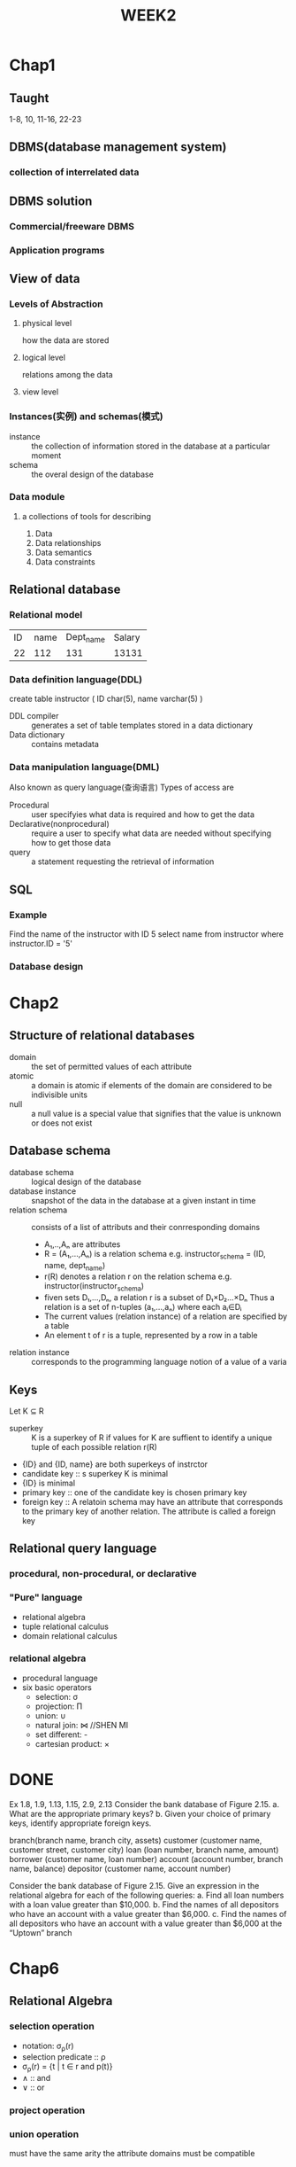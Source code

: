 #+LATEX_HEADER: \usepackage{amssymb}
#+LATEX_HEADER: \usepackage{tikz}
#+LATEX_HEADER: \usepackage[UTF8]{ctex}
#+LATEX_HEADER: \usepackage{tikz-qtree}
* Chap1
** Taught
1-8, 10, 11-16, 22-23
** DBMS(database management system)
*** collection of interrelated data
** DBMS solution
*** Commercial/freeware DBMS
*** Application programs
** View of data
*** Levels of Abstraction
**** physical level
    how the data are stored
**** logical level
    relations among the data
**** view level
*** Instances(实例) and schemas(模式)
    + instance :: the collection of information stored in the
                  database at a particular moment
    + schema :: the overal design of the database
*** Data module
**** a collections of tools for describing
     1. Data
     2. Data relationships
     3. Data semantics
     4. Data constraints
** Relational database
*** Relational model
    | ID | name | Dept_name | Salary |
    | 22 |  112 |       131 |  13131 |
*** Data definition language(DDL)
    create table instructor (
    ID char(5),
    name varchar(5)
    )
    - DDL compiler :: generates a set of table templates
                      stored in a data dictionary
    - Data dictionary :: contains metadata
*** Data manipulation language(DML)
    Also known as query language(查询语言)
    Types of access are
    - Procedural :: user specifyies what data is required
                    and how to get the data
    - Declarative(nonprocedural) :: require a user to specify
                                    what data are needed without
                                    specifying how to get those data
    - query :: a statement requesting the retrieval of information
** SQL
*** Example
      Find the name of the instructor with ID 5
      select name
      from instructor
      where instructor.ID = '5'
*** Database design
#+TITLE:
* Chap2
** Structure of relational databases
   - domain :: the set of permitted values of each attribute
   - atomic :: a domain is atomic if elements of the
               domain are considered to be indivisible units
   - null :: a null value is a special value that signifies that
             the value is unknown or does not exist
** Database schema
   - database schema :: logical design of the database
   - database instance :: snapshot of the data in the database
                          at a given instant in time
   - relation schema :: consists of a list of attributs and their
                        conrresponding domains
     + A₁,..,Aₙ are attributes
     + R = (A₁,...,Aₙ) is a relation schema
       e.g. instructor_schema = (ID, name, dept_name)
     + r(R) denotes a relation r on the relation schema
       e.g. instructor(instructor_schema)
     + fiven sets D₁,...,Dₙ, a relation r is a subset of
       D₁×D₂...×Dₙ
       Thus a relation is a set of n-tuples (a₁,...,aₙ) where each
       aᵢ∈Dᵢ
     + The current values (relation instance) of a relation are specified
       by a table
     + An element t of r is a tuple, represented by a row in a table

   - relation instance :: corresponds to the programming language notion
                          of a value of a varia
** Keys
   Let K ⊆ R
   - superkey :: K is a superkey of R if values for K are suffient to
                 identify a unique tuple of each possible relation r(R)
   - {ID} and {ID, name} are both superkeys of instrctor
   - candidate key :: s superkey K is minimal
   - {ID} is minimal
   - primary key :: one of the candidate key is chosen primary key
   - foreign key :: A relatoin schema may have an attribute that
                    corresponds to the primary key of another relation.
                    The attribute is called a foreign key
** Relational query language
*** procedural, non-procedural, or declarative
*** "Pure" language
    + relational algebra
    + tuple relational calculus
    + domain relational calculus
*** relational algebra
    + procedural language
    + six basic operators
      + selection: σ
      + projection: Π
      + union: ∪
      + natural join: ⋈ //SHEN MI
      + set different: -
      + cartesian product: ×
* DONE
  Ex 1.8, 1.9, 1.13, 1.15, 2.9, 2.13
Consider the bank database of Figure 2.15.
a. What are the appropriate primary keys?
b. Given your choice of primary keys, identify appropriate foreign keys.

branch(branch name, branch city, assets)
customer (customer name, customer street, customer city)
loan (loan number, branch name, amount)
borrower (customer name, loan number)
account (account number, branch name, balance)
depositor (customer name, account number)

Consider the bank database of Figure 2.15. Give an expression in the relational
algebra for each of the following queries:
a. Find all loan numbers with a loan value greater than $10,000.
b. Find the names of all depositors who have an account with a value
greater than $6,000.
c. Find the names of all depositors who have an account with a value
greater than $6,000 at the “Uptown” branch
#+TITLE:WEEK2
* Chap6
** Relational Algebra
*** selection operation
    + notation: σ_ρ(r)
    + selection predicate :: ρ
    + σ_ρ(r) = {t | t ∈ r and p(t)}
    + ∧ :: and
    + ∨ :: or
*** project operation
*** union operation
    must have the same arity
    the attribute domains must be compatible
*** set difference operation
    have same arity
    attribute domains must be compatible
*** Cartesian product operation
    + r × s = {t q | t ∈ r *and* q ∈ s}
    + assume that r(R) and s(S) are disjoint
    + If not disjoint, then *renaming* must be used
*** rename operation
    ρₓ(E)
    if E has arity n, then
    ρₓ₍ₐ₁,...,ₐₙ₎(E)
*** Additional operations
    + set intersection ::
         r ∩ s = r - (r - s)
    + natural join :: (bowtie)
                     r ⋈ s
                     R = (A,B,C,D) S = (B, E, D) R ⋈ S = (A, B, C, D, E)
                     Cartesian product is renaming
                     projection of renaming of Cartesian product
                     natural join is associative and commutative
    + theta join ::
                   r ⋈θ s
    + equijoin ::
    + semijoin ::
                 often used to compute natural joins in distributed databases
    + assignment ::
                   ←
    + outer join ::
      + extension of join operation avoids loss of information
      + use *null* values:
        *null* signifies the value is unknown or doesn't exist
        instructor
        | ID | name | dept_name |
        |  1 | A    | Comp      |
        |  2 | B    | Finance   |
        |  3 | C    | Miao      |
        teaches
        | ID | course_id |
        |  1 | CS-101    |
        |  2 | FIN-201   |
        |  4 | BIO-201   |
        left outer_join:
        | ID | name | dept_name | course_id |
        |  1 | A    | Comp      | CS-101    |
        |  2 | B    | Finance   | FIN-201   |
        |  3 | C    | Miao      | *null*    |
        right outer join
        | ID | name   | dept_name | course_id |
        |  1 | A      | Comp      | CS-101    |
        |  2 | B      | Finance   | FIN-201   |
        |  4 | *null* | *null*    | BIO-201   |
        full outer join
        | ID | name   | dept_name | course_id |
        |  1 | A      | Comp      | CS-101    |
        |  2 | B      | Finance   | FIN-201   |
        |  3 | C      | Miao      | *null*    |
        |  4 | *null* | *null*    | BIO-201   |
    + null values ::
                    three-ordered logic
                      | or\and | null | true | false |
                      | null   | null | null | null  |
                      | true   | null |      |       |
                      | false  | null |      |       |
    + division operator ::
         given relations r(R) and s(S) s.t. S
*** Logical equivalence of RA plans
    + σₐ₌₅(Πₐ(R)) = Πₐ(σₐ₌₅(R))
** extend relational algebra operations
*** generalized projection
    + extends the projection operation by allowing arithmetic functions to be
      used in the projection list
*** Aggregate functions and operations
*** Multiset relational algebra
* DONE
  6.1 6.13
Write the following queries in relational algebra, using the university
schema.
a. Find the titles of courses in the Comp. Sci. department that have 3
credits.
b. Find the IDs of all students who were taught by an instructor named
Einstein; make sure there are no duplicates in the result.
c. Find the highest salary of any instructor.
d. Find all instructors earning the highest salary (there may be more
e. Find the enrollment of each section that was offered in Autumn 2009.
f. Find the maximum enrollment, across all sections, in Autumn 2009.
g. Find the sections that had the maximum enrollment in Autumn 2009.


employee (person name, street, city )
works (person name, company name, salary)
company (company name, city)
manages (person name, manager name)
Consider the relational database of Figure 6.22. Give a relational-algebra
expression for each of the following queries:
a. Find the company with the most employees.
b. Find the company with the smallest payroll.
c. Find those companies whose employees earn a higher salary, on average, than
the average salary at First Bank Corporation.
* Chap3
** SQL data definition
*** Basic types
    char(n): fixed length
    varchar(n): variable-length
*** Basic schema definition: table
*** update to table
    + insert ::
    + delete ::
    + drop table ::
    + alter ::
              change the structure of the table
      + *alter table r add A D*
        where A is the name of the attribute to be added to relation
        r and D is the domain of A
      + *alter table r drop A*
        A is the name of an attribute

** Foreign key and primary key
   foreign keys are constraints
** Basic query structure
   + select clause ::
     + to force the elimination of duplicates, insert the keyword *distinct*
     + *all* specifies that duplicates not to be removed
     + select * denotes all attributes.
     + An attribute can be a literal with no from clause
       *select '437'*
       results is a table with one column and a single row with value "437"
     + *select 'A' from instructor
       result is a table with one column and N rows, each row with value "A"
     + Can also contain arithmetic expressions
   + where clause ::
     + Find the Cartesian product (select * from instructor, teaches)
       generates every possible *instructor-teacher* pair
       for common attribute, the attributes in the resulting table are renamed using
       the relation name
   + join ::
     + the comma in from clause
   + natural join ::
     + select * from instructor natural join teaches
   + rename operation ::
     + *as*
   + string operation ::
     + % matches any substring
     + underscore _ matches any character
     + e.g. where name like '%dar%'
     + use %: \%
     + concatenation ||
     + converting from upper to lower case
     + finding string length, extracting substring
   + ordering the display of tuples ::
     + select distinct name from instructor order by name
     + *desc* for descending order *asc* for ascending.
         e.g. order by name desc
     + can sort on multiple attributes
         e.g. order by dept_name, name
   + where clause predicates ::
     + *between*
       e.g. select name from instructor where salary between 90000 and 10000
     + tuple comparison
       $(a_1,a_2)\le(b_1,b_2)$ iff $a_1\le b_1$ and $a_2\le b_2$
   + duplicate ::
     + Multiset
   + Set operation ::
     + union, intersect, except
       each of the above operations automatically eliminates duplicates
     + to retain all duplicates, use union all, intersect all, except all
   + Null value ::
     + arithmetic expression involving null is null
     + is null can be used to check for null values
       select name from instructor where salary is null
   + Aggregate functions ::
     + avg, min, max, sum, count
     + Except count, all aggregations apply to a single attribute
     + e.g. select avg(salary) from instructor where dept_name='Comp. Sci.';
       | avg(salary) |
       | 750000      |
     + Find the number of tuples in the course relation
       select count(*) from course;
     + grouping and aggregation ::
       + e.g. select product, sum from purchase group by product
       + 1.compute the from and where clauses
         2.group by the attributes in the group
         3.Compute the select clause
     + Having clause ::
       + predicates in the *having* clause are applied after the formation of groups
         whereas predicates in the *where* clause are applied before groups
     + General form of grouping and aggregation ::
       + select S from R₁,...,Rₙ where C₁ group by a₁,...,aₙ having C₂
   + Nested subqueries ::
     + SQL provides a mechanism for the nesting of subqueries. A subquery is
       a *select-from-where* expression that is nested within another query.
   + Set membership ::
     + in :: tests for set membership
     + not in ::
   + set comparison-"some" clause ::
        > *some*
        < *some*
   + set comparison - "all" clasue ::
        > *all*
        *select* name
        *from* instructor
        *where* salary > *all* (*select* salary
                            *from* instructor
                            *where* dept_name = 'Biology');
   + Test for empty relations ::
        The *exists* construct returns the value *true* if te argument subquery
        is nonempty
   + not exists ::
   + unique ::
     + The *unique* construct tests whether a subquery has any duplicate tuples
       in its result
     + The *unique* construct evaluates to "true" if a given subquery contains no duplicates
   + with ::
     + provides a way of defining a temporary relation whose definition is available only to
       the query in which the *with* clause occurs
     + e.g
       *with* max_budget(value) *as*
           (*select max* (budget)
           *from* department)
       *select* department.name
       *from* department, max_budget
       *where* department.budget = max_budget.value;
     + is very useful for writing complex queries
     + with dept _total (dept_name, value) as
          (select dept_name, sum(salary)
           from instructor
           group by dept_name),
       dept_total_avg(value) as
          (select avg(value)
           from dept_total)
       select dept_name
       from dept_total, dept_total_avg
       where dept_total.value > dept_total_avg.value;
   + insertion ::
     + *insert into ...* *values* ....
     + *insert into* student
       *select* ID, name, dept_name, 0
       *from* instructor
     + *insert into* table1 *select* * *from* table1
   + update ::
     + *update* ... *set* .... *where* ...
     + *update* ... *set* ... *case* ...
       *when* ... *then* ...
       *else* ...
       *end*
* DONE
  CLOSED: [2018-04-02 一 13:15]
  :LOGBOOK:
  - State "DONE"       from "NEXT"       [2018-04-02 一 13:15]
  - State "NEXT"       from "DONE"       [2018-03-26 一 13:25]
  - State "DONE"       from "TODO"       [2018-03-26 一 12:44]
  :END:
first 3.8 3.9
3.10 3.11 3.15
4.7 4.9 4.12
* Chap4
** Joined relations
   + Join operation ::
     + takes two relations and return as a result another relation
   + outer join ::
     + an extension of the join operation that avoids loss of information
     + use *null* values
     + To distinguish normal joins from outer joins, normal joins are called
       inter joins in SQL.
   + inner join ::
     + equivalent to *join*
** View
   + In some cases, it's not desirable for all users to see the entire
     logical model
   + A *view* provides a mechanism to hide certain data from the view of certain
     users
   + *create view* v *as* <query expression>
   + once a view is defined, the view name can be used to refer to the
     virtual relation that the view generates.
   + view is not a table
   + Most SQL implementations allow update only on simple views
   + The *select* contains only attribute names of the relation and doesn't
     have any expressions, aggregates
*** Materialized views
   + Materializing a view ::
        create a physical table containing all the tuples in the result of the query
        defining the view
*** Transaction
    + Atomic transaction
      Either fully executed or rolled back as if never occured
*** Integrated constraints
    Integrity constraints guard against accidental damage to the database,
    by ensuring that authorized changes to the database don't result
    in a loss of data consistency
*** Referential integrity
    Ensures that a value that appears in one relation for a given set of attributes
    also appears for a certain set of attributes in another relation
** Complex check clause
   *check*
** DATATYPE
*** Built-in data types in SQL
   + date ::
            containing a (4 digit) year, month and data
   + time ::
            time of day, in hours, minutes
            *time* '09:00:30'
   + timestamp :: date plus time of day
   + interval :: period of time
                interval '1' day
*** index creation
   + *create* *index* studentID_index *on* student(ID)
   + indices are data structures used to *speed up* access to records with
     specified values for index attributes
   + e.g. select *
          from student
          where ID = '12345'
     can be executed by using the index to find the required record
     without looking at all records of student
*** User-defined
   + *create type* Dollars *as numeric* (12, 2) *final*
   + *create domain* person_name *char* (20) *not null*
*** large-object types
    + large object are stored as large object
      + blob :: binary large object
                object is a large collection of uninterpreted binary data
      + clob :: character large object
** Authorization
   + Forms of authorization on parts of the database ::
     + read
     + insert
     + update
     + delete
   + Forms of authorization to modify the database ::
     + index
     + resources
       allow creation of new relations
     + alteration
     + drop
*** Authorization specification in SQL
    + *grant* <privilege list>
      *on* <relation name or view name> *to* <user list>
    + <user list> is
      + a user-id
      + *public* which allows all valid users the privilege granted
      + a role
    + granting on a privilege on a view doesn't imply granting any privileges on
      the underlying relation
*** privileges in SQL
    + select ::
               *grant select on* instrutor *to* $U_1,U_2,U_3$
    + insert ::
*** revoking authorization in SQL
    + the revoke statement is used to revoke authorization
      *revoke* <privilege list>
      *on* <relation name or view name> *from* <user list>
*** role
    + *create role* instructor
    + *grant* instructor *to* Amil
    + *grant select on* takes *to* instructor
*** Authorization on views
    + *grant select on* geo_instructor *to* geo_staff
*** other authorization fearture
    + *grant reference* (dept_name) *on* department *to* Mariano
* Chap5
** Trigger
   + a statement that the system executes automatically by the system as a side
     effect of a modification to the database
   + to design, we must
     specify the condition
     specify the action
*** example
    time_slot_id is not a primary key, so cannot create a foreign key constraint
    Alternative we can use trigger
    *create trigger* timeslot_check1 *after insert on* sectin
    *referencing new row as* nrow
    *for each row*
    *when* (nrow.time_slot_id *not in* (
        *select* time_slot_id
        *from* time_slot))
    *begin*
        *rollback*
    *end*
*** triggering events and action in SQL
    + triggering event can be *insert, delete* or *update*
    + triggering on update can be restricted to specific attributes
      *after update of* takes *on* grade
    + values of attributes *before and after* an udpate can be referenced
      *reference old row as*
      *reference new row as*
    + triggers can be activated *before an event*
*** statement level triggers
    + instead of executing a seperate action for each affectedrow
      a single action can be executed for all rows affected by a transaction
      + use *for each statement*
      + use *referencing old table*
** Accessing SQL from a programming language
   + To write an embedded SQL query, we use
     *declare*
   + The *open* statment for our example is as follows:
     *EXEC SQL open c*;
     This statement causes the database system to execute the query
     and to save the results within a temporary relatoin
   + Dynamic SQL ::
   + Embedded SQL ::
     + the SQL statements are identified at compile time using a preprocessor
   + Procedural extensions and stored procedures
   + Functions
     + returns ::
                 indicates the variable-type taht is returned
     + return ::
                specifies the values that are to be returned as result of invoking
                the function
* DONE
  CLOSED: [2018-04-09 一 13:16]
  :LOGBOOK:
  - State "DONE"       from "TODO"       [2018-04-09 一 13:16]
  :END:
  5.15 5.17 5.21
  employee (employee name, street, city)
works (employee name, company name, salary)

* Chap7: Entity-relationship model
** ER model
   + model ::
     + A database can be modeled as :
       a collection of entities
       relation among entities
     + An *entity* is an object that is distinguishable from all other objects
       An *entity* ahs a set of properties, and the values for some set of
       properties may uniquely identify an entity
     + entity set ::
       + a set of entities of the same type that share the same properties,
         or attributes
   + relation ::
     + A mathematical definition ::
       + Let A = {1, 2, 3}, B = {a, b, c, d}
       + We define a *relationship* of subset of $A\times B$
     + A *relationship* is an association among several entities.
     + relationship set ::
     + degree of relationship set ::
       + binary relationship
         involve two entity sets
         most relationship sets in a database system are binary
     + Attributes ::
     + mapping cardinality ::
     + redundant attributes ::
       + suppose we have entity sets
         instructor, with attributes including dept_name
         department
       + and a relationship
         inst_dept relating instructor and department
       + Attribute dept_name in entity instructor is redundant since there
         is an explicit relationship inst_dept which relates instructors
         to department
   + E-R diagram ::
     + Roles ::
       + Entity sets of a relationship needn't to be distinct
         Each occurence of an entity set plays a "role" in the relationship
       + Such as requisite course
       + The labels "course_id" and "prereq_id" are called roles
     + Cardinality constraint ::
          We express cardinality constraints by drawing either a directed
          line ->, signifying "one", or an undirected line (--), signifying
          "many"
       $\to$
     + one-to-one relationship, one-to-many, many-to-one, many-to-many
     + total participation ::
          every entity in the entity set participates in at least one relationship
          in the relationship set
     + Min and Max ::
       + A line may have an associtaed minimum and maximum cardinality, shown
         in the form l..h, where l is the minimum and h the maximum cardinality
       + A maximum value of * indicates no limit
     + Cardinality constraints on ternary relationship ::
     + Week entity set ::
       + An entity set that doesn't have a primary key is referred to as *weak*
         *entity set*
       + The existence of weak entity set depends on the existence of a
         *identifying entity set*
         + It must relate to the identifying entity set *via a total*,
           *one-to-many* relationship set from the identifying to the weak entity
           set
         + *identifying relationship* depicted using a double diamond
       + The *discriminator* of a weak entity set is the set of attributes that
         distinguishes among all the entities of a weak entity set
       + We underline the discriminator of a weak entity set with a dashed
         lien
     + Binary vs non-binary relationship
       + A ternary relationship parents, relating a child to his/her father and
         mother
       + Any non-binary relationship can be represented using binary relationships
         by creating an artificial entity set
     + Extended ER features ::
       + Specialization ::
         + top-down design process
       + Generalization ::
         + bottom-up design process
     + Aggregation ::
       + relation among relations
** UML
   + unified modeling language
* DONE
  CLOSED: [2018-04-16 一 12:54]
  :LOGBOOK:
  - State "DONE"       from "TODO"       [2018-04-16 一 12:54]
  :END:
  7.1 7.2 7.20
  Consider the E-R diagram in Figure 7.29, which models an online bookstore.
  a. List the entity sets and their primary keys.
  b. Suppose the bookstore adds Blu-ray discs and downloadable video
  to its collection. The same item may be present in one or both formats,
  with differing prices. Extend the E-R diagram to model this addition,
  ignoring the effect on shopping baskets.
  c. Now extend the E-R diagram, using generalization, to model the case
  where a shopping basket may contain any combination of books,
  Blu-ray discs, or downloadable video.
* Chap8: Relational database design
** First normal form
   + domain is *atomic* if its elements are considered to be indivisible units
   + First normal form ::
        the domain of all attributes are atomic
   + Atomicity is actually a property of how the elements of the domain are used
** Functional dependencies
   + constraints on the set of legal relations
   + require that the value for a certain set of attributes determines uniquely
     the value for another set of attributes
   + Let $R$ be a relation scheme
     $\alpha\subseteq R$ and $\beta\subseteq R$
   + the *functional dependency*
     $\alpha\to\beta$
     holds on $R$ if and only if for any legal relations r($R$), whenever any
     two tuples $t_1$ and $t_2$ of r agree on the attributes $\alpha$, they also
     agree on the attributes $\beta$ that is
     $t_1[\alpha]=t_2[\alpha]\Rightarrow t_1[\beta]=t_2[\beta]$
     | A | B |
     | 1 | 4 |
     | 1 | 5 |
     | 3 | 7 |
     here, $A\to B$ does *not* hold, but $B\to A$ hold
   + $K$ is a superkey for relation schema $R$ if and only if $K\to R$
     $K$ is a candidate key for $R$ if and only
     $K\to R$ and for no $a\subset K, a\to R$
   + *Functional dependencies* allow us to express constraints that cannot be expressed
     using superkeys. E.g.
     inst_dept(_ID_,name, salary, _dept_name_, building, budget)
     We would expect /dept_name/ $\to$ /building/ and /ID/ $\to$ /building/ hold
     but /dept_name/ $\to$ /salary/ does not hold
   + usage ::
     + To test relations to see if they are legal under a given set of functional dependencies
       + If a relation r is legal under a set F of functional dependencies, we say r
         *satisfies* F
     + specify constraints on the set of legal relations
       + We say /F/ *holds on* /R/ if all legal relations on /R/ satisfy the set of functional dependencies
         /F/
   + trivial ::
               it is satisfied by all instances of a relation
   + Closure of a set of functional dependencies ::
     + given a set $F$ of functional dependencies, there are certain other
       functional dependencies that are logically implies by $F$
       + e.g. If $A\to B$ and $B\to C$, then $A\to C$
     + The set of *all* functional dependencies logically implied by $F$ is the *closure* of $F$
       denoted by $F^+$
** Boyce-Codd normal form ::
   + A relation schema $R$ is in BCNF w.r.t to a set $F$ of functional
     dependencies if for all functional dependencies in $F^+$ of the form
     $\alpha\to\beta$, at least one of the following holds:
     $\alpha\to\beta$ is trivial
     $\alpha$ is a superkey of $R$
   + decomposing a schema into BCNF
     Supposing we have a schema /R/ and a non-trivial dependency $\alpha\to\beta$ causes
     a violation of BCNF
     We decompose /R/ into:
     ($\alpha\cup\beta$)
     (R-($\beta-\alpha$))
   + BCNF and dependency predervation
** Third normal form
   + for all $\alpha\to\beta$ in $F^+$, at least one of the following holds
     $\alpha\to\beta$ is trivial
     $\alpha$ is a superkey for R
     Each attribute A in $\beta - \alpha$ is contained in a candidate key for R
   + Goals of normalization ::
     + Let /R/ be a relation scheme with a set /F/ of functional dependencies
     + Decide whether a relation /R/ is in "good" form
     + In the case that a relation scheme /R/ is not in "good" form,
       decompose it into the set of relation scheme $\{R_1,\dots,R_n\}$ such that
       + each relation scheme is in good form
       + the decomposition is a lossless-join decomposition
       + the decomposition should be denpendency preserving
   + minimal relaxiation of BCNF
** How good is BCNF
   + consider a relation ::
     + inst_info(ID, child_name, phone)
     +
        |    ID | child_name |        phone |
        | 99999 | David      | 512-555-1234 |
        | 99999 | David      | 512-555-4321 |
        | 99999 | William    | 512-555-1234 |
        | 99999 | William    | 512-555-4321 |
   + problem ::
     + there are no non-trivial functional dependencies and therefore
       the relation in BCNF
     + insertion anomalies -- if we add a phone 981-992-3443 to 99999,
       we need to add two tupples
       (99999, David, 981-992-3443)
       (99999, William, 981-992-3443)
   + solution ::
                decompose /inst_info/ into two tables
** Closure of attributes sets
   + Armstrong's axioms ::
     + reflexivity :: if $\beta\subseteq\alpha$, then $\alpha\to\beta$
     + augmentation :: if $\alpha\to\beta$, then $\gamma\alpha\to\gamma\beta$
     + transitivity :: if $\alpha\to\beta$ and $\beta\to\gamma$, then $\alpha\to\gamma$
     + these rules are
       + *sound* (generate only functional dependencies that actually hold)
       + *complete* (generate all functional dependencies that hold)
   + Another rule ::
     + Union rule :: if $\alpha\to\beta$ and $\alpha\to\gamma$, then $\alpha\to\beta\gamma$
     + Decomposition rule :: if $\alpha\to\beta\gamma$, then $\alpha\to\beta,\alpha\to\gamma$
     + Pseudotransitivity rule :: If $\alpha\to\beta$ and $\gamma\beta\to\delta$, then $\alpha\gamma\to\delta$
   + Canonical Cover
     + If we perform a update on the relation, the system must ensure the
       update doesn't violate any functional dependencies. We need the reduce
       the check time
     + extraneous attributes ::
       + Consider a set F of functional dependencies and the functional
         dependency $\alpha\to\beta$ in F
       + A is extraneous in $\alpha$ if $A\in\alpha,F\to(F-\{\alpha\to\beta\})\cup\{(\alpha-A)\to\beta\}$
       + A is extraneous in $\beta$ if $A\in\beta, (F-\{\alpha\to\beta\})\cup\{\alpha\to(\beta-A)\}\to F$
       + For example, if we have $AB\to C, A\to C$, then B is extraneous in $AB\to C$
       + If $A\in\beta$, consider the set $F'=(F-\{\alpha\to\beta\})\cup\{\alpha\to(\beta-A)\}$
         check if $\alpha\to A$ can be inferred from $F'$. Compute $\alpha^+$ under $F'$, if $\alpha^+$
         includes A, then A is extraneous in $\beta$
       + If $A\in\alpha$, let $\gamma=\alpha-\{A\}$ and check if $\gamma\to\beta$ can be inferred from F.
         To do so, compute $\gamma^+$ under F, if $\gamma^+$ includes all attributes in $\beta$
         then A is extraneous
       + Canonical cover $F_c$'s properties ::
         + $F_c\Leftrightarrow F$
         + No functional dependency in $F_c$ contains an extraneous attribute
         + Each left side of a functional dependency in $F_c$ is unique.
           $\forall \alpha_1\to\beta_1, \alpha_2\to\beta_2\in F_c,\alpha_1\neq\alpha_2$
   + Lossless decomposition ::
     + We say that decomposition is a lossless decomposition if there is no loss
       of information by replacing $r(R)$ with two relation schemas $r_1(R_1),r_2(R_2)$
       Or $\Pi_{R_1}(r)\bowtie\Pi_{R_2}(r)=r$
     + we can use functional dependencies to show when certain decompositions are lossless.
       If at least one of the following functional dependencies is in $F^+$:
       $R_1\cap R_2\to R_1$
       $R_1\cap R_2\to R_2$
   + Dependency preservation ::
     + Let F be a set of functional dependencies on a schema R, and let $R_1, \dots,R_n$ be
       a decomposition of R. The *restriction* of F to $R_i$ is the set $F_i$ of all functional
       dependencies in $F^+$ that include /only/ attributes of $R_i$
     + Let $F'=F_1\cup\dots\cup F_n$, $F'^+=F^+$ is a *dependency-preserving decomposition*
** Algorithms for decomposition
*** BCNF
    + BCNF testing ::
      For every subset $\alpha$ of attributes in $R_i$, check that $\alpha^+$ either includes no
      attribute of $R_i-\alpha$ or includes all attributes of $R_i$
    + BCNF decomposition ::
         + pseudocode
           #+BEGIN_SRC python
             result = {R}
             done = False
             F+=...
             while not done:
                 if Ri is not BCNF
                     alphatobeta = nontrivial functional dependency hold on Ri and alphatoRi not in F+
                     and alphacapbeta = None
                     result = (result - Ri) cup (Ri - beta) cup (alpha, beta)
                 else
                     done = True
           #+END_SRC
*** 3NF decomposition
#+BEGIN_SRC python
  F_c = canonical cover for F
  i = 0
  for $\alpha\to\beta$ in F_c:
      i = i + 1
      R_i = $\alpha\beta$
  if none of R_i contains a candidate keys:
      i = i + 1
      R_i = any candidate key of R
  while R_j can be deleted(contains in another R):
      R_j = R_i
      i = i - 1
  return (R_1, R_2, ..., R_i)
#+END_SRC
** Decomposition using multivalued dependencies
   + Multivalued dependencies
     + Multivalued dependencies, on the other hand, do not rule out the existence of
       certain tuples. Instead, theyrequire that other tuples of a certain form be present in
       the relation.
     + Let r(R) be a relation schema and let $\alpha\subseteq R$ and $\beta\subseteq R$. The *multivalued dependency*
       $\alpha\twoheadrightarrow\beta$
       holds on R if in any legal instance of relation r(R), for pairs of tuples $t_1, t_2$ in r
       such that $t_1[\alpha]=t_2[\alpha]$, there exist tuples $t_3,t_4$ s.t.
       $t_1[\alpha]=t_2[\alpha]=t_3[\alpha]=t_4[\alpha]$
       $t_3[\beta]=t_1[\beta]$
       $t_3[R-\beta]=t_2[R-\beta]$
       $t_4[\beta]=t_2[\beta]
       $t_4[R-\beta]=t_1[R-\beta]$
       |     | \alpha    | \beta         | R-\alpha-\beta |
       | t_1 | a_1...a_i | a_{i+1}...a_j | a_{j+1}...a_n  |
       | t_2 | a_1...a_i | b_{i+1}...b_j | b_{j+1}...b_n  |
       | t_3 | a_1...a_i | a_{i+1}...a_j | b_{j+1}...b_n  |
       | t_4 | a_1...a_i | b_{i+1}...b_j | a_{j+1}...a_n  |
     + If $\alpha\to\beta$, then $\alpha\twoheadrightarrow\beta$
       If $\alpha\twoheadrightarrow\beta$, then $\alpha\twoheadrightarrow R-\alpha-\beta$
   + Fourth normal form
     + for all multivalued dependencies in $D^+$, at least one of the following holds
       + $\alpha\twoheadrightarrow\beta$ is a trivial multivalued dependency
       + $\alpha$ is a superkey for R
     + Every 4NF schema is in BCNF
     + *restriction* of D to $R_i$ is the set $D_i$ consisting of:
       + All functional dependencies in $D^+$ that include only attributes of $R_i$
       + All multivalued dependencies of the form:
         $\alpha\twoheadrightarrow\beta\cap R_i$
         where $\alpha\subseteq R_i$ and $\alpha\twoheadrightarrow\beta$ is in $D^+$
     + Decomposition ::
                       + really same to BCNF
* Chap10
** Overview
   cache
   main memory
   flash memory
   magnetic disk
   optical disk
   magnetic tapes
** Magnetic disk and flash storage
*** physical characteristics of disks
    + a disk contains many *platter*
    + each disk *platter* has a flat, circular shape
    + the disk surface is logically divided into *tracks*, which are subdivided into
      *sectors*. A *sector* is the smalles unit of information
    + ith tracks of all the platters together are called the ith *cylinder*
    + *disk controller*
*** Performance measures of disks
    + Access time ::
      + the time it takes *from* when a read or write request is issued *to* when
        data transfer begins. Consist of:
        + Seek time(寻道时间) ::
          + time it takes to reposition the arm over the correct track
        + Rotational latency ::
          + time it takes for the *sector* to be accessed to appear under the head
    + Data-transfer rate ::
      + the rate at which data can be retrived from or stored to the disk
    + Mean time to failure(MTTF)(平均故障间隔期) ::
      + the average time the disk is expected to run continuously without any
        failure
      + 总磁盘越多，随机的磁盘发生故障成为常态
*** optimization of disk-block access
    + Block ::
      + a contiguous sequence of sectors from a single track
      + data is transfered between disk and main memory in blocks
    + Disk-arm-scheduling ::
      + algorithms order pending accesses to tracks so that disk arm movement
        is minimized
      + elevator algorithm
    + File organization ::
      + optimize block access time by organizing the blocks to correspend to
        how data will be accessed
      + e.g. store related information on the same nearby cylinders
    + Nonvolatile write buffers ::
      + speed up disk writes by writing blocks to a non-volatile RAM buffer
        immediately
      + controller then writes to disk whenever the disk has no other requests
        or request has been pending for some time
    + Log disk ::
      + a disk devoted to writing a sequential log of block updates
      + used like nonvolatile RAM
*** flash storage
    + NAND flash ::
      + requires page-at-a-time read
      + ssd (solid state disks) use multiple flash storage
      + erase is slow
** RAID(Redundant arrays of independent disks)
   + high capacity and high speed by using multiple disks in parallel.
     high reliability by storing data redundantly
   + redundancy ::
     + store extra information that can be used to rebuild information
       lost in a disk failure
     + E.g. *Mirroring*
   + Mean time to failure
*** improvement in performance via parallelism
    + two main goals of parallelism in a disk system
      + load balance multiple small accesses to increase throughput
      + parallelize large accesses to reduce response time
    + bit-level striping :: split the bits of each byte across multiple disks
    + block-level striping :: with n disks, block i goes to disk (i mod n) + 1
*** Raid level
** File organization
*** fixed-length records
    + store record i starting from byte n * (i - 1), where n is the size of each record
    + deletion
      + free list
        store the address of the first deleted record in the file header
*** varaible-length record
    + arise in several ways
      + storage of multiple record types in a file
      + record types that allow variable lengths for one or more fields such as strings
      + record types that allow repeating fields
    + variable length attributes represented by fixed szie, with actual data stored after
      all fixed length attributes
    + null values represented by null-value bitmap
    + slotted page structure ::
      + contains
        number of record entries
        end of free space in the block
        location and size of each record
      + records can be moved around within a page to keep them contiguous with no empty space
        between them
      + pointers shouldn't point directly to record--instead they should point to the entry
        for the record in header
*** organization of records in files
    + sequential file organization
    + multitable clustering file organization
** data dictionary storage
   + data dictionary stores *metadata*
   + information about relations
   + user and accouting information
   + statistical and descriptive data
   + physical file organization
* TODO
  10.8 10.14 10.17
* Chap 11
** Basic concepts
   + index file ::
     + consist of records of the form
       | search-key | pointer |
     + two kinds of indices
       + ordered indices
         + primary index
           + the index whose search key specifies the sequential order of the file
         + secondary index
           + the index whose search key specifies the sequential order of the file
       + hash indices
     + index evaluation metrics
       + access types
       + access time
       + insertion time
       + deletion time
       + space overhead
** Ordered indices
   + index entities are stored sorted on the search key value
   + primary index(clustering index)主索引 ::
     + not primary key
     + the index whose search key specifies the sequential order of the file
   + secondary index(non-clustring index) ::
     + an index whose search key specifies an order different from
       the sequential order of the file
     + e.g.
   + dense index ::
     + index record appears for every search-key value
   + sparse index files ::
     + contains index records for only some search-key
     + compared to dense indices
       + less space and less maintenance
       + generally slower than dense index
     + good tradeoff
       + sparse index with an index entry for every block in file, corresponding
         to least search-key value in the block
   + multilevel index ::
** B+-tree index files
** B+-tree file organization
   + leaf nodes store records
** Bulk loading and bottom-up build
   + problem
     inserting entries one-at-a-time into a B+-tree requires >= 1 IO per entry
   + efficient alternative 1
     sort entries first
   + efficient alternative 2: bottom-up B+-tree construction
     starting with leaf level
** Multiple-key access
   +
#+BEGIN_SRC sql
  select ID
  from instructor
  where dept_name = "Finance" and salary = 80000
#+END_SRC
* DONE
  CLOSED: [2018-05-21 一 13:15]
  :LOGBOOK:
  - State "DONE"       from "TODO"       [2018-05-21 一 13:15]
  :END:
11.3a 11.4
* chap12
** Measure of query cost
   + factors ::
     + disk accesses
     + CPU
     + number of seeks
     + number of blocks read
     + number of blocks written
   + $t_T$ time to transfer one block
     $t_S$ time for one seek
   + use worst case estimates
** selectoin operation
*** file scan
    + A1 (linear search) ::
      + cost = $b_r$ block transfers + 1 seek
        $b_r$ denotes number of blocks containing records from relation r
*** index scan
    + primary index ::
      + A primary index is an index on a set of fields that includes the unique
        primary key for the field and is guaranteed not to contain duplicates.
        Also Called a Clustered index. eg. Employee ID can be Example of it.
    + secondary index ::
      + A Secondary index is an index that is not a primary index and may have duplicates
    + A2 (primary index, equality on key) ::
      + retrieve a single record taht satisfy the corresponding equality condition
      + cost = $(h_i+1)*(t_T+t_s)$
      + $h_i$ is the height of B+-tree
    + A3 (primary index, equality on nonkey) ::
      + retrieve multiple records by using a primary index when the selection condition
        specifies an equality comparison on a nonkey attribute
    + A4 (secondary index, equality on nonkey) ::
      + retrieve a single record if the search-key is a candidate key
      + cost = $(h_i+1)*(t_T+t_S)$
      + retrieve multiple records if search-key is not a candidate key
*** selection involving comparisons
    + can implement selections of the form $\sigma_{A\le V}(r)$ or $\sigma_{A\ge V}(r)$
    + A5 (primary index, comparison) ::
      + relation sorted on A
    + A6 (secondary index
*** implementation of complex selections
    + conjunction $\sigma_{\theta_1}\cap\dots\sigma_{\theta_n}(r)$
    + A7 (conjunctive selection using one index) ::
      + select a combination of $\theta_i$ and algorithms A1 through A7 that
        results in the least cost for $\sigma_{\theta_i}(r)$
    + A8 (conjunctive sleelction using composite index) ::
    + A9 (conjunctive selection by intersection of identifiers) ::
    + A10 (disjunctive selection by union identifiers) ::
** external sort-merge
** Join
   + equi-join :: $r\bowtie_{r.A=s.B}s$
*** nested-loop join
    + $r\bowtie_{\theta} s$
    + worst
      $n_r\times b_s + b_r$
*** block nested-loop join
    + preferable
    + first iterate block then iterate tuples
*** indexed nested-loop join
    + index lookups can replace file scans if
      + join is an equi-join or natural join
      + an index is available on the inner relation's join attribute
    + for each tuple $t_r$ in the outer relation r, use the index to look up
      tuples in s that satisfy the join condition with tuple $t_r$
    + for each tuple in the outer relation $r$, a lookup is performed on the index
      for $s$, and the relevant tuples are retrieved.
    + in the worst case, $b_r$ I/O operations are needed to read relation $r$
      $b_r(t_T+t_S)+n_r\times c$
*** merge join
    + w
      1. sort both relations on their join attribute
      2. merge the sorted relations
*** hash join
    + hash function is used to partition tuple of both relations
    + h maps JoinAttrs to $\{0,1,\dots,n\}$, where JoinAttrs denotes the common
      attributes of r and s used in the natural join
      + $r_0,\dots,r_n$ denote partition of r tuples
        each tuple $t_r\in r$ is put in partition $r_i$ where $i=h(t_r[JoinAttrs])$
      + $r_0,\dots,r_n$ denotes partitions of s tuples
      + r is build input and r is probe input
    + r tuples in $r_i$ need only to be compared with s tuples in $s_i$, needn't
      to be compared with s tuples in any partitions
    + partitioning is said to be skewed if some partitions have significantly more
      tuples than some others
*** hybrid hash join
    + useful when memory sized are relatively large
    + *keep the first partition of the bulld relation in memory*
*** complex joins
    $r\bowtie_{\theta_1\wedge\dots\wedge\theta_n}s$
** evaluation of expression
*** materialization
    + evaluate one operation at a time, starting at the lowest-level. Use intermediate
      results materialized into temporary relations to evaluate next-level operations
    + double buffering ::
         + use two output buffers for each operation, when one is ful
*** pipeline
    + evaluate several operations simultaneously, passing the results of one operation
      on to the next
    + lazy
    + eager
* DONE
  CLOSED: [2018-06-04 一 12:41]
  :LOGBOOK:
  - State "DONE"       from "TODO"       [2018-06-04 一 12:41]
  :END:
  12.2 12.3b
* chap13
** overview
   + evalutaion plan :: defines exactly what algorithm is used for each operation and
        how the execution of the operations is coordinate.
   + cost-based query optimization ::
     + generate logically equivalent expressions using *equivalence rules*
     + annotate resultant expressions to get alternative query plans
     + choose the cheapest plan based on *estimated cost*
** transformation
   + equivalent rules ::
     1. conjunctive selection operations
        $\sigma_{\theta_1\cap\theta_2}(E)=\sigma_{\theta_1}(\sigma_{\theta_2}(E))$
     2. commutative
        $\sigma_{\theta_1}(\sigma_{\theta_2}(E))=\sigma_{\theta_2}(\sigma_{\theta_1}(E))$
     3. only the last in a sequence of projection operations is needed
        $\prod_{L_1}(\prod_{L_2}(\dots(\prod_{L_n}(E))\dots))=\prod_{L_1}(E)$
     4. $\sigma_\theta(E_1\times E_2)=E_1\bowtie_\theta E_2$
        $\sigma_{\theta_1}(E_1\bowtie_{\theta_2} E_2)=E_1\bowtie_{\theta_1\wedge\theta_2} E_2$
     5. theta-join operations are commutative
     6. associative
        $(E_1\bowtie E_2)\bowtie E_3=E_1\bowtie(E_2\bowtie E_3)$
        $(E_1\bowtie_{\theta_1} E_2)\bowtie_{\theta_2\wedge\theta_3}=
        E_1\bowtie_{\theta_1\wedge\theta_3}(E_2\bowtie_{\theta_2}E_3)$
     7. the selection operation distributes over the theta-join operation under the following
        two conditions
        $\sigma_{\theta_0}(E_1\bowtie_\theta E_2)=(\sigma_{\theta_0}(E_1))\bowtie_\theta E_2$
        \begin{tikzpicture}
        \Tree [.$\sigma_\theta$ [.$\bowtie$ E1 E2 ] ]
        \end{tikzpicture}
        \begin{tikzpicture}
        \Tree [.$\bowtie$ [.$\sigma_\theta$ E1 ] [.E2 ] ]
        \end{tikzpicture}
        $\sigma_{\theta_1\wedge\theta_2}(E_1\bowtie_\theta E_2)=(\sigma_{\theta_1}(E_1))\bowtie_\theta(\sigma_{\theta_2}(E_2))$
     8. $\prod_{L_1\cup L_2}(E_1\bowtie_\theta E_2)=(\prod_{L_1}(E_1))\bowtie_\theta(\prod_{L_2}(E_2))$
        + let $L_3$ are attributes of $E_1$ that are involved in join condition $\theta$
          $\prod_{L_1\cup L_2}(E_1\bowtie_\theta E_2)=\prod_{L_1\cup L_2}((\prod_{L_1\cup L_3(E_1)}))
          \bowtie_\theta(\prod_{L_2\cup L_4}(E_2))$
     9. $\sigma_P(E_1-E_2)=\sigma_P(E_1)-\sigma_P(E_2)$
     10. $E_1\bowtie_\theta(E_2-E_3)=(E_1\bowtie_\theta E_2-E_1\bowtie_\theta E_3)$
   + enumeration of equivalent
   + heuristic optimization
     + transforms the query tree by using a set of rules that typically improve
       execution performance
       + perform selection early
       + perform projection early
       + perform most restrictive selection and join operations before other similar operations
** statistics for cost estimation
   + $n_r$, the number of tuples in the relation $r$
     $b_r$, number of blocks containing tuples of relation $r$
     $l_r$, size of a tuple of relation $r$ in bytes
     $f_r$, the blocking factor of ralation $r$ (the number of tuples of $r$ that fit into
     one block)
     $V(A,r)$, the number of distinct values that appear in the relation $r$ for attribute
     $A$.
   + $b_r=\lceil\frac{n_r}{f_r}\rceil$
   + selection size estimation
     + $\sigma_{A=v}(r)$ ::
       + $n_r/V(A,r)$ : the number of records that will satisfy the selection
     + $\sigma_{A\le V}(r)$ ::
       + let c denote the estimated number of tuples satisfying the condition
       + c = 0 if $v<min(A,r)$
         $c = n_r\cdot\frac{V-\min(A,r)}{\max(A,r)-\min(A,r)}$
   + selectivity ::
     + of a condition $\theta_i$ probability that a tuple in the relation $r$ satisfies $\theta_i$
     + If $s_i$ is the number of satisfying tuples in $r$, the selectivity of $\theta_i$
   + conjunction ::
     + $P(\sigma_{\theta_1\wedge\dots\wedge\theta_n}(r))=n_r\cdot\frac{S_1\cdot S_2\dots
       \cdot S_n}{n_r^n}$
   + disjunction ::
     + $P(\sigma_{\theta_1\lor\dots\lor\theta_n}(r))=n_r\cdot(1-(1-\frac{S_1}{n_r})\cdot
       (1-\frac{S_n}{n_r}))$
   + join size estimation ::
* DONE
  CLOSED: [2018-06-04 一 12:46]
  :LOGBOOK:
  - State "DONE"       from "TODO"       [2018-06-04 一 12:46]
  :END:
  13.4 13.15
* chap14
** Transaction concepts
   + a *transaction* is a unit of program execution that accesses and possibly
     updates various data items
   + atomicity requirement
     + Either all operations of the transaction are properly reflected in the database or none are.
   + durability requirement
     + After a transaction completes successfully, the changes it has made to the database
       persist, even if there are system failures.
   + consistency requirement
     + Execution of a transaction in isolation preserves the consistency of the database
   + isolation requirement
     + each transaction must be unaware of other concurrently executing transactions.
** Transaction State
   + active
   + partially committed
     + final statment has been executed
   + failed
   + aborted
     + transaction has been rolled back
   + committed
** Concurrent Executions
   + concurrency control schemes
   + schedules ::
     + *a sequences of instructions* that specify the chronological order
       in which instructions of concurrent transactions are executed
   + A transaction that successfully completes its execution will have a
     commit instructions as the last statement
   + A transaction that fails to successfully complete its execution will
     have an abort instruction as the last statement
** Serializability
   + each transaction preserves database consistency
   + let $I_I, I_J$ be two instructions of transaction $T_I, T_J$, instructions $I_I,I_J$ *conflict*
     iff there existed some item $Q$ accessed by both $I_I,I_J$, and at least one of
     these instructions wrote $Q$
   + if a schedule $S$ can be transformed into a schedule $S'$ by a series of swap
     of non-conflicting instructions, we say that $S$ and $S'$ are *conflict equivalent*
   + $S$ is *conflict serializable* if it's conflict equivalent to a serial schedule
** Testing for conflict Serializability
   + precedence graph ::
     + a direct graph where the vertices are the transactions.
     + we draw an arc from $T_I,T_J$ if the two transaction conflict, and $T_I$ accessed
       the data item on which the conflict arose earlier.
     + We may label the arc by the item that was accessed
   + a schedule is conflict serializable iff its precedence graph is *acyclic*
   + If precedence graph is acyclic, the serializability order can be obtained by a
     topological sorting of the graph
** Recoverability
   + recoverable schedule ::
     + if a transaction $T_J$ reads a data item previously written by a transaction
       $T_I$, then the commit operation of $T_I$ must appear before the commit operation
       $T_J$
   + cascading rollback ::
     + a single transaction failure leads to a series of transaction rollbacks.
   + cascadeless schedules(无级联调度)
     + for each pair of transactions $T_I, T_J$ such that $T_J$ reads a data item previously
       written by $T_I$, the commit operation of $T_I$ appears before the read operation of $T_J$
** Implementation of Isolation
** Transaction Definition in SQL
   + Data manipulation language must include a construct for specifying the set of
     actions that comprise a transaction.
   + a transaction in SQL ends by
     + *commit work*
     + *rollback work*
* DONE
  CLOSED: [2018-06-11 一 12:06]
  :LOGBOOK:
  - State "DONE"       from "TODO"       [2018-06-11 一 12:06]
  :END:
  14.6 14.7
* chap15 concurrency control
** Lock-Based Protocols
   + data items can be locked in two modes
     + *exclusive*, data item can be read as well as written
     + *shared*, data item can only be read
   + lock compatibility matrix
     |-------------------+-------+-------|
     | state of the lock | S     | X     |
     | S                 | true  | false |
     | X                 | false | false |
     | -------->         | ----- | ----- |
   + a transaction may be granted a lock on an item if the requested lock is compatible with locks
     already held on the item by other transactions
   + any number of transactions can hold shared locks on an item
   + *locking protocls* is a set of rules followed by all transactions while requesting
     and releasing locks
   + two-phase locking protocal ::
     + This protocol ensures conflict-serializable schedules
       Transactions can be serialized in the order of their *lock points*
     + phase1: growing phase ::
       + Transaction may obtain locks
       + Transaction may not release locks
     + phase2: shrinking phase ::
       + Transaction may release locks
       + Transaction may not obtain locks
     + There are schedules that are serializable but would not be allowed by 2PL.
     + lock conversions
       + First Phase:
         can acquire a lock-S on item
         can acquire a lock-X on item
         can convert a lock-S to a lock-X (upgrade)
       + Second Phase:
         can release a lock-S
         can release a lock-X
         can convert a lock-X to a lock-S  (downgrade)
   + strict two-phase locking ::
     + a schedule is *strict* is a value written by a transaction is _not read or_
       _overwritten by other transactions_ until that transaction finishes
     + advantages
       + Does not incur cascading aborts
       + Aborted txns can be undone by just restoring original values of modified tuples.
** deadlock
   | T_3       | T_4       |
   | lock-x(B) |           |
   | read(B)   |           |
   | B:=B-50   |           |
   | write(B)  |           |
   |           | lock-s(A) |
   |           | read(A)   |
   |           | lock-s(B) |
   | lock-x(A) |           |
*** deadlock detection
    + DBMS creates a *waits-for* graph
    + system periodically check for cycles in *waits-for* graph
*** deadlock prevention
    + When a txn tries to acquire a lock that is held by another
      txn, kill one of them to prevent a deadlock.
    + assign priority based on timestamp
      older -> higher priority
    + wait-die scheme ::
      + older transaction may wait for younger one to release data item.
        (older means smaller timestamp)  Younger transactions never wait for older
        ones; they are rolled back instead.
      + if $T_1$ has higher priority, $T_1$ wiats for $T_2$
    + wound-wait scheme ::
      + older transaction wounds (forces rollback) of younger transaction instead
        of waiting for it. Younger transactions may wait for older ones.
      + if $T_1$ has higher priority, $T_2$ aborts
*** deadlock handling
    + starvation ::
      + A transaction may be waiting for an X-lock on an item, while a sequence
        of other transactions request and are granted an S-lock on the same item.
      + The same transaction is repeatedly rolled back due to deadlocks.
** Timestamp-Based Protocols
** Validation-Based Protocols
** Multiple Granularity
   + Allow  data items to be of various sizes and define a hierarchy of data
     granularities, where the small granularities are nested within larger ones
** Multiversion Schemes
** Insert and Delete Operations
** Concurrency in Index Structures
* TODO
  15.10 15.21
* TODO
  16.2 16.10 16.18 16.22
